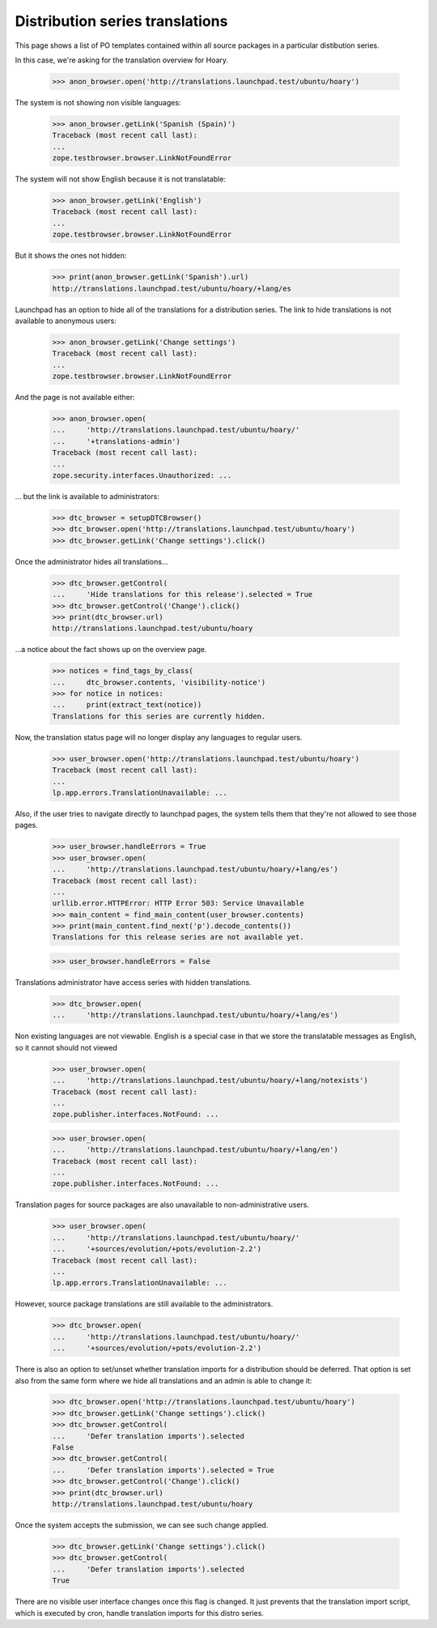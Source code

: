 Distribution series translations
================================

This page shows a list of PO templates contained within all source
packages in a particular distibution series.

In this case, we're asking for the translation overview for Hoary.

    >>> anon_browser.open('http://translations.launchpad.test/ubuntu/hoary')

The system is not showing non visible languages:

    >>> anon_browser.getLink('Spanish (Spain)')
    Traceback (most recent call last):
    ...
    zope.testbrowser.browser.LinkNotFoundError

The system will not show English because it is not translatable:

    >>> anon_browser.getLink('English')
    Traceback (most recent call last):
    ...
    zope.testbrowser.browser.LinkNotFoundError

But it shows the ones not hidden:

    >>> print(anon_browser.getLink('Spanish').url)
    http://translations.launchpad.test/ubuntu/hoary/+lang/es

Launchpad has an option to hide all of the translations for a distribution
series.  The link to hide translations is not available to anonymous users:

    >>> anon_browser.getLink('Change settings')
    Traceback (most recent call last):
    ...
    zope.testbrowser.browser.LinkNotFoundError

And the page is not available either:

    >>> anon_browser.open(
    ...     'http://translations.launchpad.test/ubuntu/hoary/'
    ...     '+translations-admin')
    Traceback (most recent call last):
    ...
    zope.security.interfaces.Unauthorized: ...

... but the link is available to administrators:

    >>> dtc_browser = setupDTCBrowser()
    >>> dtc_browser.open('http://translations.launchpad.test/ubuntu/hoary')
    >>> dtc_browser.getLink('Change settings').click()

Once the administrator hides all translations...

    >>> dtc_browser.getControl(
    ...     'Hide translations for this release').selected = True
    >>> dtc_browser.getControl('Change').click()
    >>> print(dtc_browser.url)
    http://translations.launchpad.test/ubuntu/hoary

...a notice about the fact shows up on the overview page.

    >>> notices = find_tags_by_class(
    ...     dtc_browser.contents, 'visibility-notice')
    >>> for notice in notices:
    ...     print(extract_text(notice))
    Translations for this series are currently hidden.

Now, the translation status page will no longer display any languages to
regular users.

    >>> user_browser.open('http://translations.launchpad.test/ubuntu/hoary')
    Traceback (most recent call last):
    ...
    lp.app.errors.TranslationUnavailable: ...

Also, if the user tries to navigate directly to launchpad pages,
the system tells them that they're not allowed to see those pages.

    >>> user_browser.handleErrors = True
    >>> user_browser.open(
    ...     'http://translations.launchpad.test/ubuntu/hoary/+lang/es')
    Traceback (most recent call last):
    ...
    urllib.error.HTTPError: HTTP Error 503: Service Unavailable
    >>> main_content = find_main_content(user_browser.contents)
    >>> print(main_content.find_next('p').decode_contents())
    Translations for this release series are not available yet.

    >>> user_browser.handleErrors = False

Translations administrator have access series with hidden translations.

    >>> dtc_browser.open(
    ...     'http://translations.launchpad.test/ubuntu/hoary/+lang/es')

Non existing languages are not viewable. English is a special case
in that we store the translatable messages as English, so it cannot
should not viewed

    >>> user_browser.open(
    ...     'http://translations.launchpad.test/ubuntu/hoary/+lang/notexists')
    Traceback (most recent call last):
    ...
    zope.publisher.interfaces.NotFound: ...

    >>> user_browser.open(
    ...     'http://translations.launchpad.test/ubuntu/hoary/+lang/en')
    Traceback (most recent call last):
    ...
    zope.publisher.interfaces.NotFound: ...

Translation pages for source packages are also unavailable to
non-administrative users.

    >>> user_browser.open(
    ...     'http://translations.launchpad.test/ubuntu/hoary/'
    ...     '+sources/evolution/+pots/evolution-2.2')
    Traceback (most recent call last):
    ...
    lp.app.errors.TranslationUnavailable: ...

However, source package translations are still available to the
administrators.

    >>> dtc_browser.open(
    ...     'http://translations.launchpad.test/ubuntu/hoary/'
    ...     '+sources/evolution/+pots/evolution-2.2')

There is also an option to set/unset whether translation imports for a
distribution should be deferred. That option is set also from the same
form where we hide all translations and an admin is able to change it:

    >>> dtc_browser.open('http://translations.launchpad.test/ubuntu/hoary')
    >>> dtc_browser.getLink('Change settings').click()
    >>> dtc_browser.getControl(
    ...     'Defer translation imports').selected
    False
    >>> dtc_browser.getControl(
    ...     'Defer translation imports').selected = True
    >>> dtc_browser.getControl('Change').click()
    >>> print(dtc_browser.url)
    http://translations.launchpad.test/ubuntu/hoary

Once the system accepts the submission, we can see such change applied.

    >>> dtc_browser.getLink('Change settings').click()
    >>> dtc_browser.getControl(
    ...     'Defer translation imports').selected
    True

There are no visible user interface changes once this flag is changed. It
just prevents that the translation import script, which is executed by cron,
handle translation imports for this distro series.
